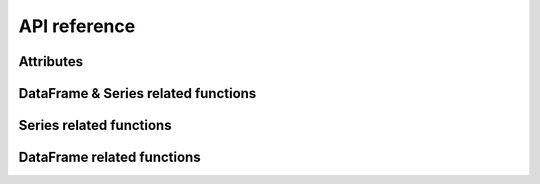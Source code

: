 ***************************
API reference
***************************


.. autosummary::
   :toctree:

   trashpanda

Attributes
==========

.. autosummary::
   :toctree:

   trashpanda.DEFAULT_NA


DataFrame & Series related functions
====================================

.. autosummary::
   :toctree: both

   trashpanda.add_blank_rows
   trashpanda.get_intersection
   trashpanda.get_unique_index_positions
   trashpanda.cut_after
   trashpanda.cut_before
   trashpanda.meld_along_columns
   trashpanda.remove_duplicated_indexes


Series related functions
========================

.. autosummary::
   :toctree: series

   trashpanda.add_missing_indexes_to_series
   trashpanda.cut_series_after_max
   trashpanda.find_index_of_value_in_series
   trashpanda.override_left_with_right_series

DataFrame related functions
===========================

.. autosummary::
   :toctree: dataframe

   trashpanda.add_columns_to_dataframe
   trashpanda.cut_dataframe_after_max
   trashpanda.override_left_with_right_dataframe
